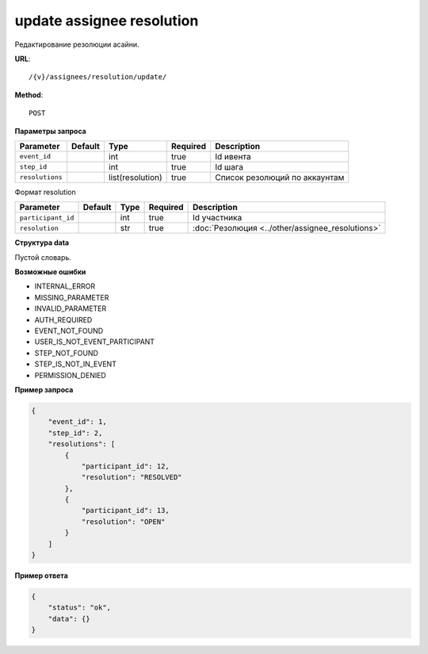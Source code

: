 update assignee resolution
==========================

Редактирование резолюции асайни.

**URL**::

    /{v}/assignees/resolution/update/

**Method**::

    POST

**Параметры запроса**

===============  =======  ================  ========  =============================
Parameter        Default  Type              Required  Description
===============  =======  ================  ========  =============================
``event_id``              int               true      Id ивента
``step_id``               int               true      Id шага
``resolutions``           list(resolution)  true      Список резолюций по аккаунтам
===============  =======  ================  ========  =============================

Формат resolution

==================  =======  ====  ========  ================================================
Parameter           Default  Type  Required  Description
==================  =======  ====  ========  ================================================
``participant_id``           int   true      Id участника
``resolution``               str   true      :doc:`Резолюция <../other/assignee_resolutions>`
==================  =======  ====  ========  ================================================

**Структура data**

Пустой словарь.

**Возможные ошибки**

* INTERNAL_ERROR
* MISSING_PARAMETER
* INVALID_PARAMETER
* AUTH_REQUIRED
* EVENT_NOT_FOUND
* USER_IS_NOT_EVENT_PARTICIPANT
* STEP_NOT_FOUND
* STEP_IS_NOT_IN_EVENT
* PERMISSION_DENIED

**Пример запроса**

.. code-block:: javascript

    {
        "event_id": 1,
        "step_id": 2,
        "resolutions": [
            {
                "participant_id": 12,
                "resolution": "RESOLVED"
            },
            {
                "participant_id": 13,
                "resolution": "OPEN"
            }
        ]
    }

**Пример ответа**

.. code-block:: javascript

    {
        "status": "ok",
        "data": {}
    }